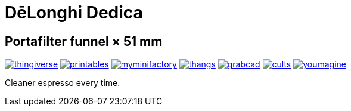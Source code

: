 # DēLonghi Dedica

## Portafilter funnel × 51 mm

image:../../.media/thingiverse.png[link="https://www.thingiverse.com/thing:6060545"]
image:../../.media/printables.png[link="https://www.printables.com/model/497784"]
image:../../.media/myminifactory.png[link="https://www.myminifactory.com/object/3d-print-d%C4%93longhi-dedica-portafilter-funnel-51-mm-301051"]
image:../../.media/thangs.png[link="https://thangs.com/mythangs/file/879817"]
image:../../.media/grabcad.png[link="https://grabcad.com/library/delonghi-dedica-portafilter-funnel-x-51-mm-1"]
image:../../.media/cults.png[link="https://cults3d.com/en/3d-model/home/delonghi-dedica-portafilter-funnel-x-51-mm"]
image:../../.media/youmagine.png[link="https://www.youmagine.com/designs/delonghi-dedica-portafilter-funnel-x-51-mm"]

Cleaner espresso every time.
